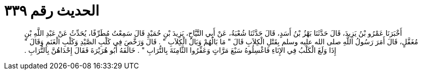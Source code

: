 
= الحديث رقم ٣٣٩

[quote.hadith]
أَخْبَرَنَا عَمْرُو بْنُ يَزِيدَ، قَالَ حَدَّثَنَا بَهْزُ بْنُ أَسَدٍ، قَالَ حَدَّثَنَا شُعْبَةُ، عَنْ أَبِي التَّيَّاحِ، يَزِيدَ بْنِ حُمَيْدٍ قَالَ سَمِعْتُ مُطَرِّفًا، يُحَدِّثُ عَنْ عَبْدِ اللَّهِ بْنِ مُغَفَّلٍ، قَالَ أَمَرَ رَسُولُ اللَّهِ صلى الله عليه وسلم بِقَتْلِ الْكِلاَبِ قَالَ ‏"‏ مَا بَالُهُمْ وَبَالُ الْكِلاَبِ ‏"‏ ‏.‏ قَالَ وَرَخَّصَ فِي كَلْبِ الصَّيْدِ وَكَلْبِ الْغَنَمِ وَقَالَ ‏"‏ إِذَا وَلَغَ الْكَلْبُ فِي الإِنَاءِ فَاغْسِلُوهُ سَبْعَ مَرَّاتٍ وَعَفِّرُوا الثَّامِنَةَ بِالتُّرَابِ ‏"‏ ‏.‏ خَالَفَهُ أَبُو هُرَيْرَةَ فَقَالَ إِحْدَاهُنَّ بِالتُّرَابِ ‏.‏